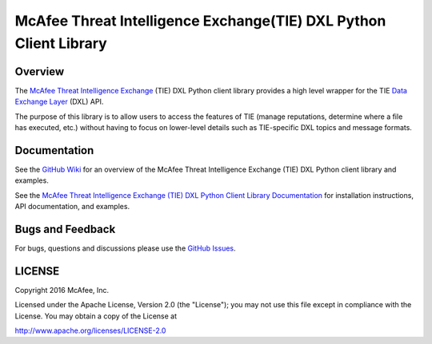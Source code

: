 McAfee Threat Intelligence Exchange(TIE) DXL Python Client Library
==================================================================

Overview
--------

The `McAfee Threat Intelligence Exchange <http://www.mcafee.com/us/products/threat-intelligence-exchange.aspx>`_
(TIE) DXL Python client library provides a high level wrapper for the TIE
`Data Exchange Layer <http://www.mcafee.com/us/solutions/data-exchange-layer.aspx>`_ (DXL) API.

The purpose of this library is to allow users to access the features of TIE (manage reputations, determine where a
file has executed, etc.) without having to focus on lower-level details such as TIE-specific DXL topics and message
formats.

Documentation
-------------

See the `GitHub Wiki <https://github.com/opendxl/opendxl-tie-client-python/wiki>`_ for an overview of the
McAfee Threat Intelligence Exchange (TIE) DXL Python client library and examples.

See the `McAfee Threat Intelligence Exchange (TIE) DXL Python Client Library Documentation
<https://opendxl.github.io/opendxl-tie-client-python/pydoc>`_ for installation instructions, API documentation,
and examples.

Bugs and Feedback
-----------------

For bugs, questions and discussions please use the `GitHub Issues <https://github.com/opendxl/opendxl-tie-client-python/issues>`_.

LICENSE
-------

Copyright 2016 McAfee, Inc.

Licensed under the Apache License, Version 2.0 (the "License"); you may not use this file except in compliance with the
License. You may obtain a copy of the License at

`<http://www.apache.org/licenses/LICENSE-2.0>`_

